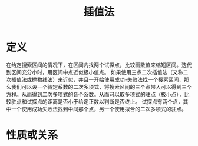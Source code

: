 #+title: 插值法
#+roam_tags: 工程优化方法
#+roam_alias:

* 定义
在给定搜索区间的情况下，在区间内找两个试探点，比较函数值来缩短区间。迭代到区间充分小时，用区间中点近似极小值点。
如果使用三点二次插值法（又称二次插值法或抛物线法）来近似，并且一开始使用[[file:20201026183613-成功_失败法.org][成功-失败法]]找一个搜索区间，那么我们可以设一个待定系数的二次多项式，将搜索区间的三个点带入可以得到三个方程。从而得到二次多项式的各个系数。从而可以取多项式的驻点（极小点），比较驻点和试探点的距离是否小于给定正数以判断是否终止。
试探点有两个点，其中一个使用成功失败法找到中间那个点，另一个使用拟合的二次多项式的驻点。

* 性质或关系
